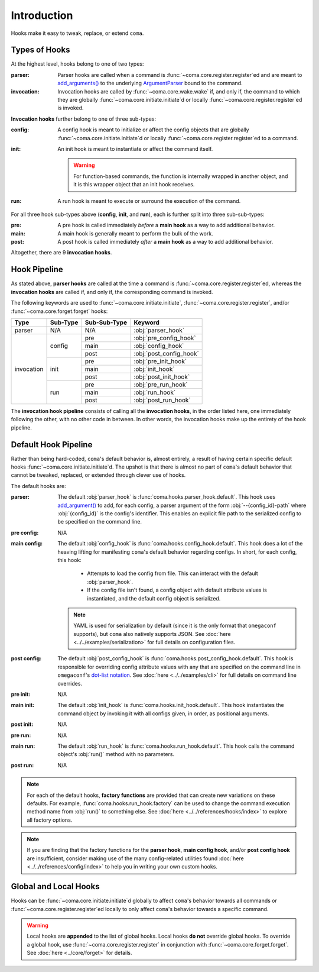 Introduction
============

Hooks make it easy to tweak, replace, or extend ``coma``.

.. _typesofhooks:

Types of Hooks
--------------

At the highest level, hooks belong to one of two types:

:parser:
    Parser hooks are called when a command is :func:`~coma.core.register.register`\ ed
    and are meant to `add_arguments() <https://docs.python.org/3/library/argparse.html#the-add-argument-method>`_
    to the underlying `ArgumentParser <https://docs.python.org/3/library/argparse.html#argparse.ArgumentParser>`_
    bound to the command.
:invocation:
    Invocation hooks are called by :func:`~coma.core.wake.wake` if, and only if,
    the command to which they are globally :func:`~coma.core.initiate.initiate`\ d
    or locally :func:`~coma.core.register.register`\ ed is invoked.

**Invocation hooks** further belong to one of three sub-types:

:config:
    A config hook is meant to initialize or affect the config objects that are
    globally :func:`~coma.core.initiate.initiate`\ d or locally
    :func:`~coma.core.register.register`\ ed to a command.
:init:
    An init hook is meant to instantiate or affect the command itself.

    .. warning::

        For function-based commands, the function is internally wrapped in
        another object, and it is this wrapper object that an init hook receives.
:run:
    A run hook is meant to execute or surround the execution of the command.

For all three hook sub-types above (**config**, **init**, and **run**), each is
further split into three sub-sub-types:

:pre:
    A pre hook is called immediately *before* a **main hook** as a way to
    add additional behavior.
:main:
    A main hook is generally meant to perform the bulk of the work.
:post:
    A post hook is called immediately *after* a **main hook** as a way to
    add additional behavior.

Altogether, there are 9 **invocation hooks**.

.. _hookpipeline:

Hook Pipeline
-------------

As stated above, **parser hooks** are called at the time a command is
:func:`~coma.core.register.register`\ ed, whereas the **invocation hooks** are
called if, and only if, the corresponding command is invoked.

The following keywords are used to :func:`~coma.core.initiate.initiate`,
:func:`~coma.core.register.register`, and/or :func:`~coma.core.forget.forget` hooks:

.. table::
    :widths: auto

    +------------+----------+--------------+-------------------------+
    | Type       | Sub-Type | Sub-Sub-Type | Keyword                 |
    +============+==========+==============+=========================+
    | parser     | N/A      | N/A          | :obj:`parser_hook`      |
    +------------+----------+--------------+-------------------------+
    | invocation | config   | pre          | :obj:`pre_config_hook`  |
    |            |          +--------------+-------------------------+
    |            |          | main         | :obj:`config_hook`      |
    |            +          +--------------+-------------------------+
    |            |          | post         | :obj:`post_config_hook` |
    |            +----------+--------------+-------------------------+
    |            | init     | pre          | :obj:`pre_init_hook`    |
    |            |          +--------------+-------------------------+
    |            |          | main         | :obj:`init_hook`        |
    |            +          +--------------+-------------------------+
    |            |          | post         | :obj:`post_init_hook`   |
    |            +----------+--------------+-------------------------+
    |            | run      | pre          | :obj:`pre_run_hook`     |
    |            |          +--------------+-------------------------+
    |            |          | main         | :obj:`run_hook`         |
    |            +          +--------------+-------------------------+
    |            |          | post         | :obj:`post_run_hook`    |
    +------------+----------+--------------+-------------------------+

The **invocation hook pipeline** consists of calling all the **invocation hooks**,
in the order listed here, one immediately following the other, with no other code in
between. In other words, the invocation hooks make up the entirety of the hook pipeline.

Default Hook Pipeline
---------------------

Rather than being hard-coded, ``coma``'s default behavior is, almost entirely, a
result of having certain specific default hooks :func:`~coma.core.initiate.initiate`\ d.
The upshot is that there is almost no part of ``coma``'s default behavior that cannot
be tweaked, replaced, or extended through clever use of hooks.

The default hooks are:

:parser:
    The default :obj:`parser_hook` is :func:`coma.hooks.parser_hook.default`.
    This hook uses `add_argument() <https://docs.python.org/3/library/argparse.html#the-add-argument-method>`_
    to add, for each config, a parser argument of the form :obj:`--{config_id}-path`
    where :obj:`{config_id}` is the config's identifier. This enables an explicit
    file path to the serialized config to be specified on the command line.
:pre config:
    N/A
:main config:
    The default :obj:`config_hook` is :func:`coma.hooks.config_hook.default`.
    This hook does a lot of the heaving lifting for manifesting ``coma``'s
    default behavior regarding configs. In short, for each config, this hook:

        * Attempts to load the config from file. This can interact with the default :obj:`parser_hook`.
        * If the config file isn't found, a config object with default attribute values is instantiated, and the default config object is serialized.

    .. note::

        YAML is used for serialization by default (since it is the only format
        that ``omegaconf`` supports), but ``coma`` also natively supports JSON. See
        :doc:`here <../../examples/serialization>` for full details on configuration files.
:post config:
    The default :obj:`post_config_hook` is :func:`coma.hooks.post_config_hook.default`.
    This hook is responsible for overriding config attribute values with any that are
    specified on the command line in ``omegaconf``'s `dot-list notation <https://omegaconf.readthedocs.io/en/2.1_branch/usage.html#from-a-dot-list>`_.
    See :doc:`here <../../examples/cli>` for full details on command line overrides.
:pre init:
    N/A
:main init:
    The default :obj:`init_hook` is :func:`coma.hooks.init_hook.default`. This
    hook instantiates the command object by invoking it with all configs given,
    in order, as positional arguments.
:post init:
    N/A
:pre run:
    N/A
:main run:
    The default :obj:`run_hook` is :func:`coma.hooks.run_hook.default`. This
    hook calls the command object's :obj:`run()` method with no parameters.
:post run:
    N/A

.. note::

    For each of the default hooks, **factory functions** are provided that can create
    new variations on these defaults. For example, :func:`coma.hooks.run_hook.factory`
    can be used to change the command execution method name from :obj:`run()` to
    something else. See :doc:`here <../../references/hooks/index>` to explore all
    factory options.

.. note::

    If you are finding that the factory functions for the **parser hook**,
    **main config hook**, and/or **post config hook** are insufficient, consider
    making use of the many config-related utilities found
    :doc:`here <../../references/config/index>` to help you in writing your own
    custom hooks.

Global and Local Hooks
----------------------

Hooks can be :func:`~coma.core.initiate.initiate`\ d globally to affect ``coma``'s
behavior towards all commands or :func:`~coma.core.register.register`\ ed locally
to only affect ``coma``'s behavior towards a specific command.

.. warning::

    Local hooks are **appended** to the list of global hooks. Local hooks **do not**
    override global hooks. To override a global hook, use
    :func:`~coma.core.register.register` in conjunction with
    :func:`~coma.core.forget.forget`. See :doc:`here <../core/forget>` for details.
